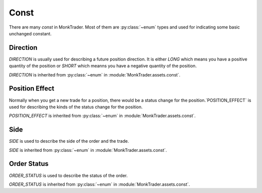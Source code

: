 .. _MonkTrader_const:

========
Const
========

There are many `const` in MonkTrader. Most of them are :py:class:`~enum` types
and used for indicating some basic unchanged constant.

Direction
==========

.. class:: DIRECTION

    `DIRECTION` is usually used for describing a future position direction.
    It is either `LONG` which means you have a positive quantity of
    the position or `SHORT` which meanns you have a negative quantity of the
    position.

    `DIRECTION` is inherited from :py:class:`~enum`
    in :module:`MonkTrader.assets.const`.

    .. attribute:: LONG

        The long direction of the position.

    .. attribute:: SHORT

        The short direction of the position.


Position Effect
================

.. class:: POSITION_EFFECT

    Normally when you get a new trade for a position, there would be a status
    change for the position.`POSITION_EFFECT` is used for describing the kinds
    of the status change for the position.

    `POSITION_EFFECT` is inherited from :py:class:`~enum`
    in :module:`MonkTrader.assets.const`.

    .. attribute:: OPEN

        When your position quantity is 0 and you have a new trade for the
        position, then the position effect is to `OPEN` the position.

    .. attribute:: CLOSE

        When your position quantity is not 0 and you have a new trade
        to reduce your position to 0, then the position effect is
        to `CLOSE` the position.

    .. attribute:: GET_MORE

        When your position quantity is not 0 and you have a new trade to
        get more quantity on the same direction of your position, then the
        position effect is to `GET_MORE` on the position.

    .. attribute:: CLOSE_PART

        When your position quantity is not 0 and you have a new trade to
        reduce quantity of your position, then the
        position effect is to `CLOSE_PART` on the position.

    .. attribute:: CLOSE_AND_OPEN

        When your position quantity is not 0 and you have a new trade to reduce
        close all your quantity on the direction and open a opposite direction
        of the position, then the position effect is `CLOSE_AND_OPEN`.

Side
========

.. class:: SIDE

    `SIDE` is used to describe the side of the order and the trade.

    `SIDE` is inherited from :py:class:`~enum`
    in :module:`MonkTrader.assets.const`.


    .. attribute:: BUY

        The buy side.

    .. attribute:: SELL

        The sell side.


Order Status
=============

.. class:: ORDER_STATUS

    `ORDER_STATUS` is used to describe the status of the order.

    `ORDER_STATUS` is inherited from :py:class:`~enum`
    in :module:`MonkTrader.assets.const`.

    .. attribute:: NOT_TRADED

        It means the order is not traded at all. The
        :attr:`~BaseOrder.traded_quantity` is 0.

    .. attribute:: FULL_TRADED

        The order is fully traded.The
        :attr:`~BaseOrder.traded_quantity` is equal to
        :attr:`~BaseOrder.quantity`.

    .. attribute:: PARTLY_TRADED

        THe order is partly traded.
